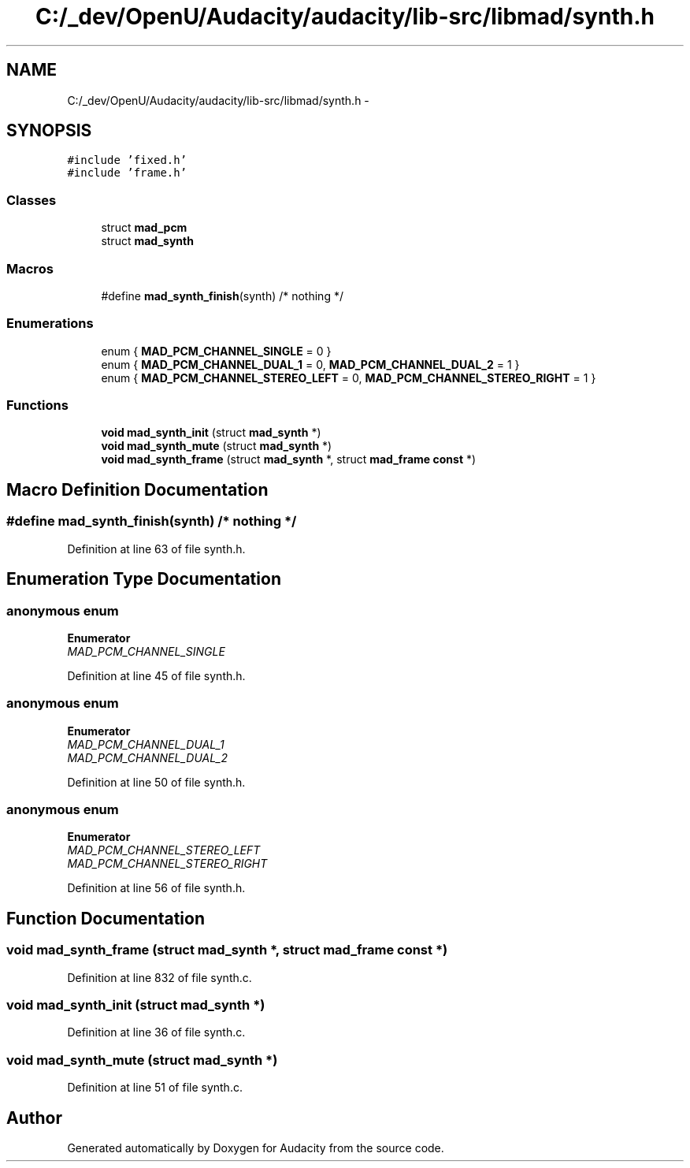 .TH "C:/_dev/OpenU/Audacity/audacity/lib-src/libmad/synth.h" 3 "Thu Apr 28 2016" "Audacity" \" -*- nroff -*-
.ad l
.nh
.SH NAME
C:/_dev/OpenU/Audacity/audacity/lib-src/libmad/synth.h \- 
.SH SYNOPSIS
.br
.PP
\fC#include 'fixed\&.h'\fP
.br
\fC#include 'frame\&.h'\fP
.br

.SS "Classes"

.in +1c
.ti -1c
.RI "struct \fBmad_pcm\fP"
.br
.ti -1c
.RI "struct \fBmad_synth\fP"
.br
.in -1c
.SS "Macros"

.in +1c
.ti -1c
.RI "#define \fBmad_synth_finish\fP(synth)   /* nothing */"
.br
.in -1c
.SS "Enumerations"

.in +1c
.ti -1c
.RI "enum { \fBMAD_PCM_CHANNEL_SINGLE\fP = 0 }"
.br
.ti -1c
.RI "enum { \fBMAD_PCM_CHANNEL_DUAL_1\fP = 0, \fBMAD_PCM_CHANNEL_DUAL_2\fP = 1 }"
.br
.ti -1c
.RI "enum { \fBMAD_PCM_CHANNEL_STEREO_LEFT\fP = 0, \fBMAD_PCM_CHANNEL_STEREO_RIGHT\fP = 1 }"
.br
.in -1c
.SS "Functions"

.in +1c
.ti -1c
.RI "\fBvoid\fP \fBmad_synth_init\fP (struct \fBmad_synth\fP *)"
.br
.ti -1c
.RI "\fBvoid\fP \fBmad_synth_mute\fP (struct \fBmad_synth\fP *)"
.br
.ti -1c
.RI "\fBvoid\fP \fBmad_synth_frame\fP (struct \fBmad_synth\fP *, struct \fBmad_frame\fP \fBconst\fP *)"
.br
.in -1c
.SH "Macro Definition Documentation"
.PP 
.SS "#define mad_synth_finish(synth)   /* nothing */"

.PP
Definition at line 63 of file synth\&.h\&.
.SH "Enumeration Type Documentation"
.PP 
.SS "anonymous enum"

.PP
\fBEnumerator\fP
.in +1c
.TP
\fB\fIMAD_PCM_CHANNEL_SINGLE \fP\fP
.PP
Definition at line 45 of file synth\&.h\&.
.SS "anonymous enum"

.PP
\fBEnumerator\fP
.in +1c
.TP
\fB\fIMAD_PCM_CHANNEL_DUAL_1 \fP\fP
.TP
\fB\fIMAD_PCM_CHANNEL_DUAL_2 \fP\fP
.PP
Definition at line 50 of file synth\&.h\&.
.SS "anonymous enum"

.PP
\fBEnumerator\fP
.in +1c
.TP
\fB\fIMAD_PCM_CHANNEL_STEREO_LEFT \fP\fP
.TP
\fB\fIMAD_PCM_CHANNEL_STEREO_RIGHT \fP\fP
.PP
Definition at line 56 of file synth\&.h\&.
.SH "Function Documentation"
.PP 
.SS "\fBvoid\fP mad_synth_frame (struct \fBmad_synth\fP *, struct \fBmad_frame\fP \fBconst\fP *)"

.PP
Definition at line 832 of file synth\&.c\&.
.SS "\fBvoid\fP mad_synth_init (struct \fBmad_synth\fP *)"

.PP
Definition at line 36 of file synth\&.c\&.
.SS "\fBvoid\fP mad_synth_mute (struct \fBmad_synth\fP *)"

.PP
Definition at line 51 of file synth\&.c\&.
.SH "Author"
.PP 
Generated automatically by Doxygen for Audacity from the source code\&.
